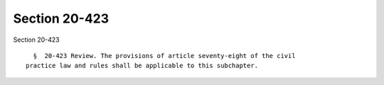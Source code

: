 Section 20-423
==============

Section 20-423 ::    
        
     
        §  20-423 Review. The provisions of article seventy-eight of the civil
      practice law and rules shall be applicable to this subchapter.
    
    
    
    
    
    
    
